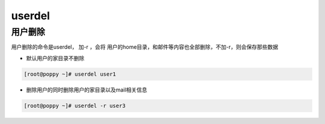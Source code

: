 userdel
############

用户删除
=======================

用户删除的命令是userdel， 加-r ，会将 用户的home目录，和邮件等内容也全部删除，不加-r，则会保存那些数据

- 默认用户的家目录不删除

.. code-block:: bash

    [root@poppy ~]# userdel user1

- 删除用户的同时删除用户的家目录以及mail相关信息

.. code-block:: bash

    [root@poppy ~]# userdel -r user3

